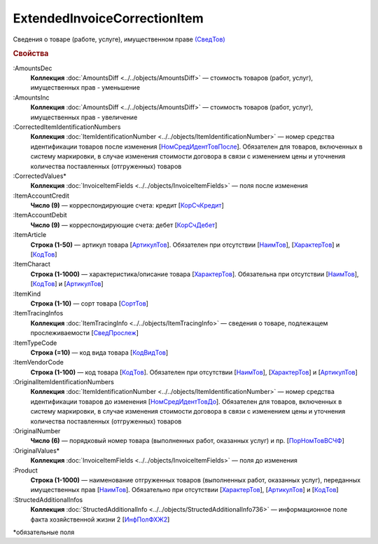 
ExtendedInvoiceCorrectionItem
=============================

Сведения о товаре (работе, услуге), имущественном праве `(СведТов) <https://normativ.kontur.ru/document?moduleId=1&documentId=375857&rangeId=2611262>`_

.. rubric:: Свойства

:AmountsDec
  **Коллекция** :doc:`AmountsDiff <../../objects/AmountsDiff>` — стоимость товаров (работ, услуг), имущественных прав - уменьшение

:AmountsInc
  **Коллекция** :doc:`AmountsDiff <../../objects/AmountsDiff>` — стоимость товаров (работ, услуг), имущественных прав - увеличение

:CorrectedItemIdentificationNumbers
  **Коллекция** :doc:`ItemIdentificationNumber <../../objects/ItemIdentificationNumber>` — номер средства идентификации товаров после изменения [`НомСредИдентТовПосле <https://normativ.kontur.ru/document?moduleId=1&documentId=375857&rangeId=2611275>`_]. Обязателен для товаров, включенных в систему маркировки, в случае изменения стоимости договора в связи с изменением цены и уточнения количества поставленных (отгруженных) товаров

:CorrectedValues*
  **Коллекция** :doc:`InvoiceItemFields <../../objects/InvoiceItemFields>` — поля после изменения

:ItemAccountCredit
  **Число (9)** — корреспондирующие счета: кредит [`КорСчКредит <https://normativ.kontur.ru/document?moduleId=1&documentId=402523&rangeId=2969309>`_]

:ItemAccountDebit
  **Число (9)** — корреспондирующие счета: дебет [`КорСчДебет <https://normativ.kontur.ru/document?moduleId=1&documentId=402523&rangeId=2969308>`_]

:ItemArticle
  **Строка (1-50)** — артикул товара [`АртикулТов <https://normativ.kontur.ru/document?moduleId=1&documentId=375857&rangeId=2611278>`_]. Обязателен при отсутствии [`НаимТов <https://normativ.kontur.ru/document?moduleId=1&documentId=375857&rangeId=2611263>`_], [`ХарактерТов <https://normativ.kontur.ru/document?moduleId=1&documentId=375857&rangeId=2611281>`_] и [`КодТов <https://normativ.kontur.ru/document?moduleId=1&documentId=375857&rangeId=2611277>`_]

:ItemCharact
  **Строка (1-1000)** — характеристика/описание товара [`ХарактерТов <https://normativ.kontur.ru/document?moduleId=1&documentId=375857&rangeId=2611281>`_]. Обязательна при отсутствии [`НаимТов <https://normativ.kontur.ru/document?moduleId=1&documentId=375857&rangeId=2611263>`_], [`КодТов <https://normativ.kontur.ru/document?moduleId=1&documentId=375857&rangeId=2611277>`_] и [`АртикулТов <https://normativ.kontur.ru/document?moduleId=1&documentId=375857&rangeId=2611278>`_]

:ItemKind
  **Строка (1-10)** — сорт товара [`СортТов <https://normativ.kontur.ru/document?moduleId=1&documentId=375857&rangeId=2611280>`_]

:ItemTracingInfos
  **Коллекция** :doc:`ItemTracingInfo <../../objects/ItemTracingInfo>` — сведения о товаре, подлежащем прослеживаемости [`СведПрослеж <https://normativ.kontur.ru/document?moduleId=1&documentId=375857&rangeId=2611276>`_]

:ItemTypeCode
  **Строка (=10)** — код вида товара [`КодВидТов <https://normativ.kontur.ru/document?moduleId=1&documentId=375857&rangeId=2611279>`_]

:ItemVendorCode
  **Строка (1-100)** — код товара [`КодТов <https://normativ.kontur.ru/document?moduleId=1&documentId=375857&rangeId=2611277>`_]. Обязателен при отсутствии [`НаимТов <https://normativ.kontur.ru/document?moduleId=1&documentId=375857&rangeId=2611263>`_], [`ХарактерТов <https://normativ.kontur.ru/document?moduleId=1&documentId=375857&rangeId=2611281>`_] и [`АртикулТов <https://normativ.kontur.ru/document?moduleId=1&documentId=375857&rangeId=2611278>`_]

:OriginalItemIdentificationNumbers
  **Коллекция** :doc:`ItemIdentificationNumber <../../objects/ItemIdentificationNumber>` — номер средства идентификации товаров до изменения [`НомСредИдентТовДо <https://normativ.kontur.ru/document?moduleId=1&documentId=375857&rangeId=2611273>`_]. Обязателен для товаров, включенных в систему маркировки, в случае изменения стоимости договора в связи с изменением цены и уточнения количества поставленных (отгруженных) товаров

:OriginalNumber
  **Число (6)** — порядковый номер товара (выполненных работ, оказанных услуг) и пр. [`ПорНомТовВСЧФ <https://normativ.kontur.ru/document?moduleId=1&documentId=375857&rangeId=2611268>`_]



:OriginalValues*
  **Коллекция** :doc:`InvoiceItemFields <../../objects/InvoiceItemFields>` — поля до изменения

:Product
  **Строка (1-1000)** — наименование отгруженных товаров (выполненных работ, оказанных услуг), переданных имущественных прав [`НаимТов <https://normativ.kontur.ru/document?moduleId=1&documentId=375857&rangeId=2611263>`_]. Обязательно при отсутствии [`ХарактерТов <https://normativ.kontur.ru/document?moduleId=1&documentId=375857&rangeId=2611281>`_], [`АртикулТов <https://normativ.kontur.ru/document?moduleId=1&documentId=375857&rangeId=2611278>`_] и [`КодТов <https://normativ.kontur.ru/document?moduleId=1&documentId=375857&rangeId=2611277>`_]

:StructedAdditionalInfos
  **Коллекция** :doc:`StructedAdditionalInfo <../../objects/StructedAdditionalInfo736>` — информационное поле факта хозяйственной жизни 2 [`ИнфПолФХЖ2 <https://normativ.kontur.ru/document?moduleId=1&documentId=375857&rangeId=2611270>`_]


\*обязательные поля
